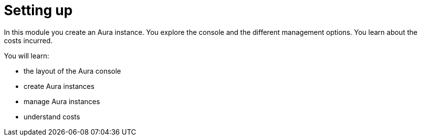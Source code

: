 = Setting up

In this module you create an Aura instance. You explore the console and the different management options. You learn about the costs incurred.

You will learn:

* the layout of the Aura console
* create Aura instances
* manage Aura instances
* understand costs
